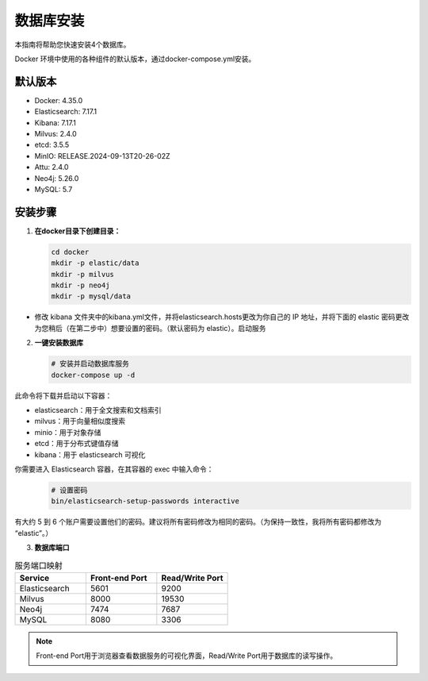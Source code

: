 .. _database_installation:

数据库安装
============

本指南将帮助您快速安装4个数据库。

Docker 环境中使用的各种组件的默认版本，通过docker-compose.yml安装。

默认版本
^^^^^^^^^
* Docker: 4.35.0
* Elasticsearch: 7.17.1
* Kibana: 7.17.1
* Milvus: 2.4.0
* etcd: 3.5.5
* MinIO: RELEASE.2024-09-13T20-26-02Z
* Attu: 2.4.0
* Neo4j: 5.26.0
* MySQL: 5.7

安装步骤
^^^^^^^^^

1. **在docker目录下创建目录：**

   .. code-block:: bash

      cd docker
      mkdir -p elastic/data
      mkdir -p milvus
      mkdir -p neo4j
      mkdir -p mysql/data

* 修改 kibana 文件夹中的kibana.yml文件，并将elasticsearch.hosts更改为你自己的 IP 地址，并将下面的 elastic 密码更改为您稍后（在第二步中）想要设置的密码。（默认密码为 elastic）。启动服务


2. **一键安装数据库**

   .. code-block:: bash

      # 安装并启动数据库服务
      docker-compose up -d

此命令将下载并启动以下容器：

* elasticsearch：用于全文搜索和文档索引
* milvus：用于向量相似度搜索
* minio：用于对象存储
* etcd：用于分布式键值存储
* kibana：用于 elasticsearch 可视化

你需要进入 Elasticsearch 容器，在其容器的 exec 中输入命令：
   .. code-block:: bash

      # 设置密码
      bin/elasticsearch-setup-passwords interactive

有大约 5 到 6 个账户需要设置他们的密码。建议将所有密码修改为相同的密码。（为保持一致性，我将所有密码都修改为 “elastic”。）

3. **数据库端口**

.. list-table:: 服务端口映射
   :header-rows: 1
   :widths: 25 25 25

   * - Service
     - Front-end Port
     - Read/Write Port
   * - Elasticsearch
     - 5601
     - 9200
   * - Milvus
     - 8000
     - 19530
   * - Neo4j
     - 7474
     - 7687
   * - MySQL
     - 8080
     - 3306


.. note::
   Front-end Port用于浏览器查看数据服务的可视化界面，Read/Write Port用于数据库的读写操作。
